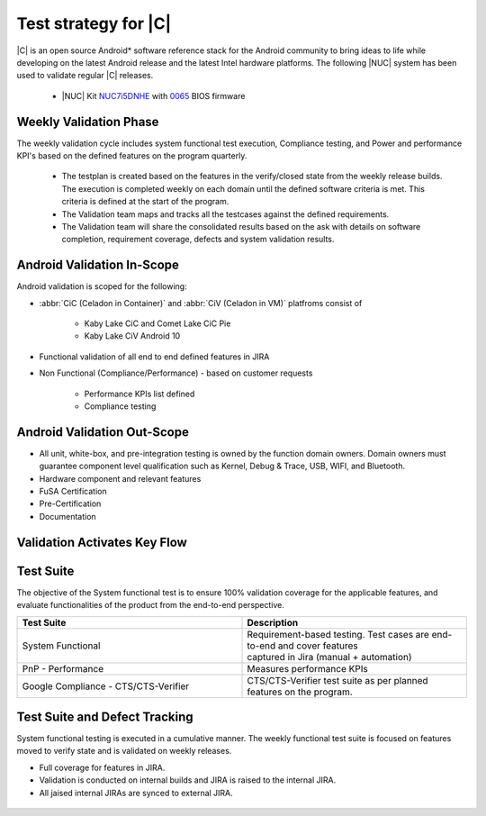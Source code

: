 .. _system-validation-test-strategy:

Test strategy for |C|
#####################

|C| is an open source Android* software reference stack for the Android community
to bring ideas to life while developing on the latest Android release and the latest
Intel hardware platforms. The following |NUC| system has been used to validate regular |C| releases.

    * |NUC| Kit `NUC7i5DNHE <https://www.intel.com/content/www/us/en/products/boards-kits/nuc/kits/nuc7i5dnhe.html>`_
      with `0065 <https://downloadcenter.intel.com/downloads/eula/28885/BIOS-Update-DNKBLi5v-86A-?httpDown=https://downloadmirror.intel.com/28885/eng/DNi50065.bio>`_
      BIOS firmware

Weekly Validation Phase
-----------------------

The weekly validation cycle includes system functional test execution, Compliance
testing, and Power and performance KPI's based on the defined features on the program
quarterly.

    * The testplan is created based on the features in the verify/closed state from
      the weekly release builds. The execution is completed weekly on each domain
      until the defined software criteria is met. This criteria is defined at the start of the program.
    * The Validation team maps and tracks all the testcases against the defined requirements.
    * The Validation team will share the consolidated results based on the ask with details
      on software completion, requirement coverage, defects and system validation results.

Android Validation In-Scope
---------------------------

Android validation is scoped for the following:

* :abbr:`CiC (Celadon in Container)` and :abbr:`CiV (Celadon in VM)` platfroms consist of

    * Kaby Lake CiC and Comet Lake CiC Pie
    * Kaby Lake CiV Android 10

* Functional validation of all end to end defined features in JIRA

* Non Functional (Compliance/Performance) - based on customer requests

        * Performance KPIs list defined
        * Compliance testing

Android Validation Out-Scope
----------------------------

* All unit, white-box, and pre-integration testing is owned by the function
  domain owners. Domain owners must guarantee component
  level qualification such as Kernel,
  Debug & Trace, USB, WIFI, and Bluetooth.
* Hardware component and relevant features
* FuSA Certification
* Pre-Certification
* Documentation

Validation Activates Key Flow
-----------------------------

.. figure:: images/validation-activates-key-flow.png
    :align: center

Test Suite
----------

The objective of the System functional test is to ensure 100% validation coverage
for the applicable features, and evaluate functionalities of
the product from the end-to-end perspective.

.. list-table::
    :widths: 50 50
    :header-rows: 1

    * - Test Suite
      - Description
    * - System Functional
      - | Requirement-based testing. Test cases are end-to-end and cover features
        | captured in Jira (manual + automation)
    * - PnP - Performance
      - Measures performance KPIs
    * - Google Compliance - CTS/CTS-Verifier
      - CTS/CTS-Verifier test suite as per planned features on the program.

Test Suite and Defect Tracking
------------------------------

System functional testing is executed in a cumulative manner. The weekly functional
test suite is focused on features moved to verify state and is validated on weekly releases.

* Full coverage for features in JIRA.
* Validation is conducted on internal builds and JIRA is raised to the internal JIRA.
* All jaised internal JIRAs are synced to external JIRA. 

.. figure:: images/jira-bridge.png
    :align: center
